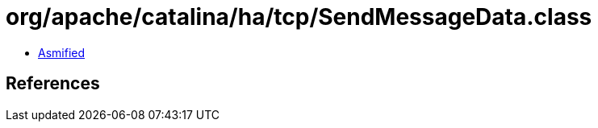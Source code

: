 = org/apache/catalina/ha/tcp/SendMessageData.class

 - link:SendMessageData-asmified.java[Asmified]

== References

